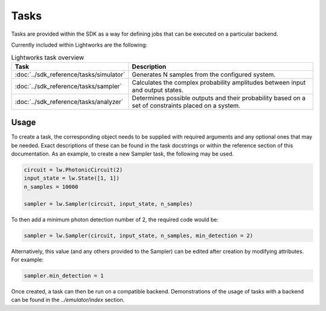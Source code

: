 Tasks
=====

Tasks are provided within the SDK as a way for defining jobs that can be executed on a particular backend.

Currently included within Lightworks are the following:

.. list-table:: Lightworks task overview
    :widths: 30 70
    :header-rows: 1

    * - Task
      - Description
    * - :doc:`../sdk_reference/tasks/simulator`
      - Generates N samples from the configured system.
    * - :doc:`../sdk_reference/tasks/sampler`
      - Calculates the complex probability amplitudes between input and output states.
    * - :doc:`../sdk_reference/tasks/analyzer`
      - Determines possible outputs and their probability based on a set of constraints placed on a system. 

Usage
-----

To create a task, the corresponding object needs to be supplied with required arguments and any optional ones that may be needed. Exact descriptions of these can be found in the task docstrings or within the reference section of this documentation. As an example, to create a new Sampler task, the following may be used.

.. code-block:: Python

    circuit = lw.PhotonicCircuit(2)
    input_state = lw.State([1, 1])
    n_samples = 10000

    sampler = lw.Sampler(circuit, input_state, n_samples)

To then add a minimum photon detection number of 2, the required code would be:

.. code-block:: Python

    sampler = lw.Sampler(circuit, input_state, n_samples, min_detection = 2)

Alternatively, this value (and any others provided to the Sampler) can be edited after creation by modifying attributes. For example:

.. code-block:: Python

    sampler.min_detection = 1

Once created, a task can then be run on a compatible backend. Demonstrations of the usage of tasks with a backend can be found in the `../emulator/index` section. 
